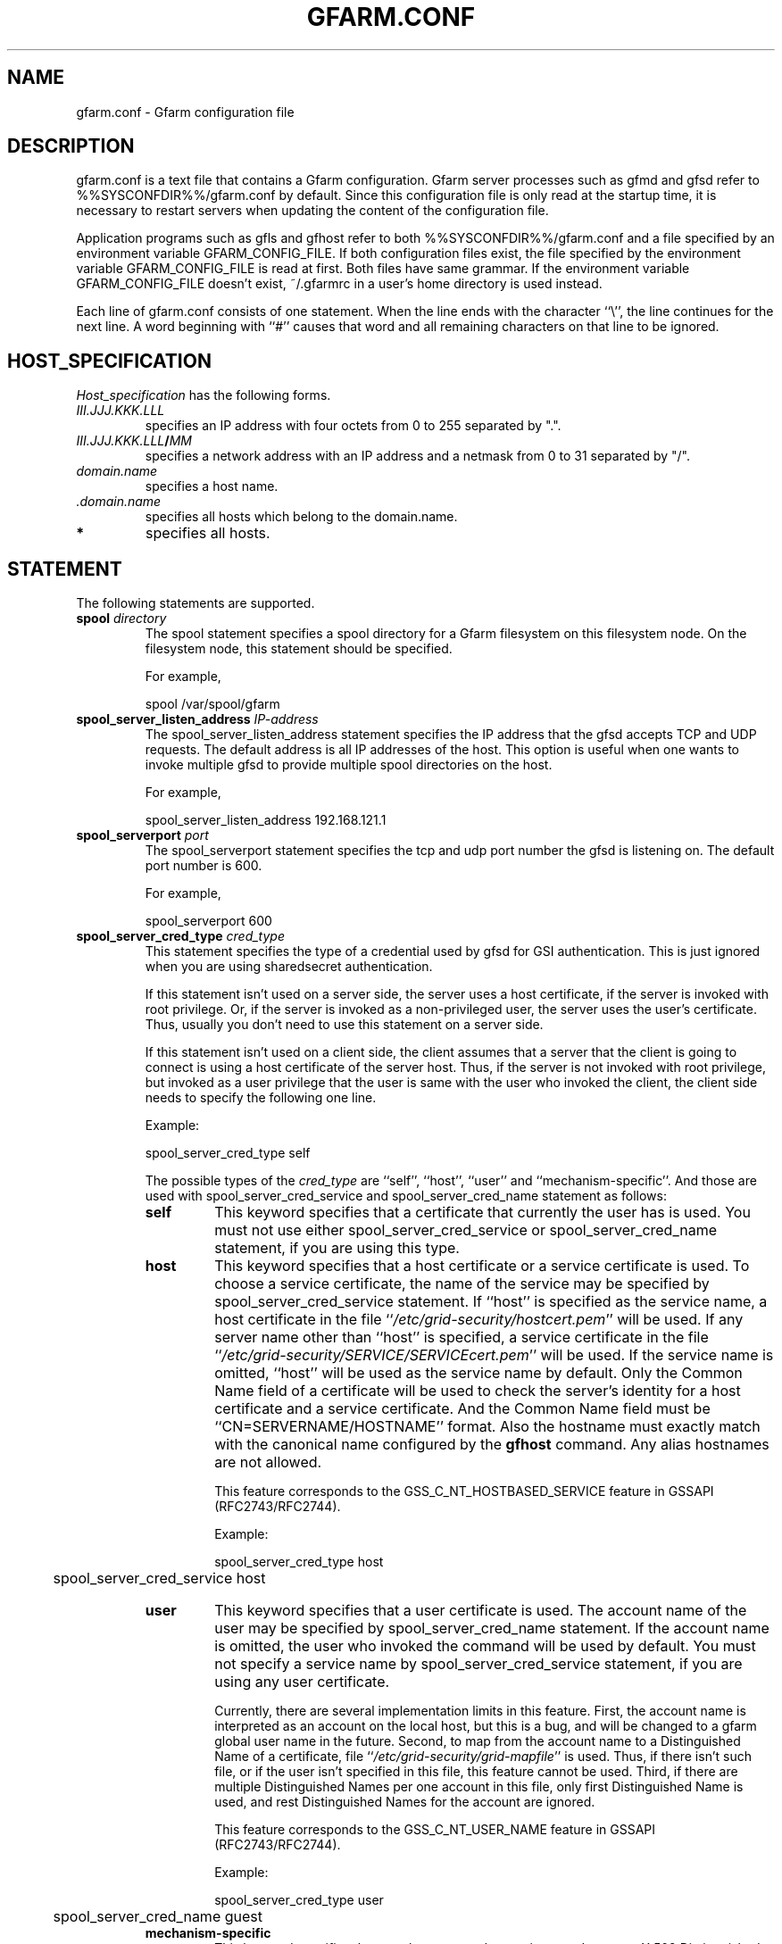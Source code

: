 .\" This manpage has been automatically generated by docbook2man 
.\" from a DocBook document.  This tool can be found at:
.\" <http://shell.ipoline.com/~elmert/comp/docbook2X/> 
.\" Please send any bug reports, improvements, comments, patches, 
.\" etc. to Steve Cheng <steve@ggi-project.org>.
.TH "GFARM.CONF" "5" "07 November 2006" "Gfarm" ""

.SH NAME
gfarm.conf \- Gfarm configuration file
.SH "DESCRIPTION"
.PP
gfarm.conf is a text file that contains a Gfarm configuration.  
Gfarm server processes such as gfmd and gfsd refer to %%SYSCONFDIR%%/gfarm.conf
by default.  Since this configuration file is only read at the startup
time, it is necessary to restart servers when updating the content of
the configuration file.
.PP
Application programs such as gfls and gfhost refer to both
%%SYSCONFDIR%%/gfarm.conf and a file specified by an environment variable
GFARM_CONFIG_FILE. If both configuration files exist, the file
specified by the environment variable GFARM_CONFIG_FILE is read at
first. Both files have same grammar.
If the environment variable GFARM_CONFIG_FILE doesn't exist,
~/.gfarmrc in a user's home directory is used instead.
.PP
Each line of gfarm.conf consists of one statement.  When the
line ends with the character ``\\'', the line continues for the next
line.  A word beginning with ``#'' causes that word and all remaining
characters on that line to be ignored.
.SH "HOST_SPECIFICATION"
.PP
\fIHost_specification\fR has the following
forms.
.TP
\fB\fIIII.JJJ.KKK.LLL\fB\fR
specifies an IP address with four octets from 0 to 255 separated
by ".".
.TP
\fB\fIIII.JJJ.KKK.LLL\fB/\fIMM\fB\fR
specifies a network address with an IP address and a netmask
from 0 to 31 separated by "/".
.TP
\fB\fIdomain.name\fB\fR
specifies a host name.
.TP
\fB \fI\&.domain.name\fB\fR
specifies all hosts which belong to the domain.name.
.TP
\fB*\fR
specifies all hosts.
.SH "STATEMENT"
.PP
The following statements are supported.
.TP
\fBspool \fIdirectory\fB\fR
The spool statement specifies a spool directory
for a Gfarm filesystem on this filesystem node.  On the filesystem
node, this statement should be specified.

For example,

.nf
	spool /var/spool/gfarm
.fi
.TP
\fBspool_server_listen_address \fIIP-address\fB\fR
The spool_server_listen_address statement specifies
the IP address that the gfsd accepts TCP and UDP requests.
The default address is all IP addresses of the host.
This option is useful when one wants to invoke multiple gfsd
to provide multiple spool directories on the host.

For example,

.nf
	spool_server_listen_address 192.168.121.1
.fi
.TP
\fBspool_serverport \fIport\fB\fR
The spool_serverport statement specifies the tcp
and udp port number the gfsd is listening on.  The default port number
is 600.

For example,

.nf
	spool_serverport 600
.fi
.TP
\fBspool_server_cred_type \fIcred_type\fB\fR
This statement specifies the type of a credential used by gfsd for GSI
authentication.
This is just ignored when you are using sharedsecret 
authentication.

If this statement isn't used on a server side, the server uses
a host certificate, if the server is invoked with root privilege.
Or, if the server is invoked as a non-privileged user, the server
uses the user's certificate. Thus, usually you don't need to use
this statement on a server side.

If this statement isn't used on a client side, the client assumes
that a server that the client is going to connect is using
a host certificate of the server host. Thus, if the server is not
invoked with root privilege, but invoked as a user privilege that
the user is same with the user who invoked the client, the client
side needs to specify the following one line.

Example:

.nf
	spool_server_cred_type self
.fi

The possible types of the \fIcred_type\fR are
``self\&'', 
``host\&'', ``user\&'' and 
``mechanism-specific\&''.
And those are used with spool_server_cred_service
and spool_server_cred_name statement as follows:
.RS
.TP
\fBself\fR
This keyword specifies that a certificate that currently the user
has is used.
You must not use either
spool_server_cred_service or
spool_server_cred_name statement,
if you are using this type.
.TP
\fBhost\fR
This keyword specifies that a host certificate or a service certificate
is used.
To choose a service certificate, the name of the service may be specified
by spool_server_cred_service statement.
If ``host\&'' is specified as the service name, a host certificate
in the file ``\fI/etc/grid-security/hostcert.pem\fR\&'' will
be used.
If any server name other than ``host\&'' is specified,
a service certificate in the file
``\fI/etc/grid-security/SERVICE/SERVICEcert.pem\fR\&''
will be used.
If the service name is omitted, ``host\&'' will be used as
the service name by default.
Only the Common Name field of a certificate will be used to check
the server's identity for a host certificate and a service certificate.
And the Common Name field must be ``CN=SERVERNAME/HOSTNAME'' format.
Also the hostname must exactly match with the canonical name configured by
the \fBgfhost\fR command. Any alias hostnames are not allowed.

This feature corresponds to the GSS_C_NT_HOSTBASED_SERVICE feature in GSSAPI
(RFC2743/RFC2744).

Example:

.nf
	spool_server_cred_type host
	spool_server_cred_service host
.fi
.TP
\fBuser\fR
This keyword specifies that a user certificate is used.
The account name of the user may be specified by 
spool_server_cred_name statement.
If the account name is omitted, the user who invoked the command
will be used by default.
You must not specify a service name by
spool_server_cred_service statement, if you are using
any user certificate.

Currently, there are several implementation limits in this feature.
First, the account name is interpreted as an account on the local host,
but this is a bug, and will be changed to a gfarm global user name
in the future.
Second, to map from the account name to a Distinguished Name of a certificate,
file ``\fI/etc/grid-security/grid-mapfile\fR\&'' is used.
Thus, if there isn't such file, or if the user isn't specified in this file,
this feature cannot be used.
Third, if there are multiple Distinguished Names per one account in this file,
only first Distinguished Name is used, and rest Distinguished Names for
the account are ignored.

This feature corresponds to the GSS_C_NT_USER_NAME feature in GSSAPI
(RFC2743/RFC2744).

Example:

.nf
	spool_server_cred_type user
	spool_server_cred_name guest
.fi
.TP
\fBmechanism-specific\fR
This keyword specifies that spool_server_cred_name
is treated as a raw X.509 Distinguished Name as a server's certificate.
You must not specify a service name by
spool_server_cred_service statement, if you are using
this type.

This feature corresponds to a case that GSS_C_NO_OID is specified
as a Name Type in GSSAPI (RFC2743/RFC2744).

Example:

.nf
	spool_server_cred_type mechanism-specific
	spool_server_cred_name "/O=Grid/O=Globus/OU=example.com/CN=John Smith"
.fi
.RE
.TP
\fBspool_server_cred_service \fIcred_service\fB\fR
This statement specifies the service name of a service certificate
used by gfsd for GSI authentication, when ``host\&'' is specified
in spool_server_cred_type statement.
This is just ignored when you are using sharedsecret 
authentication.
Please read the description of spool_server_cred_type 
statement for detail.
.TP
\fBspool_server_cred_name \fIcred_name\fB\fR
This statement specifies a setting of a certificate used by gfsd
for GSI authentication. What this setting means depends of the type
specified in spool_server_cred_type statement.
This is just ignored when you are using sharedsecret 
authentication.
Please read the description of spool_server_cred_type 
statement for detail.
.TP
\fBmetadb_serverhost \fIhostname\fB\fR
The metadb_serverhost statement specifies the
host name on which gfmd is running.

This statement cannot be omitted.

For example,

.nf
	metadb_serverhost ldap.example.com
.fi
.TP
\fBmetadb_serverport \fIport\fB\fR
The metadb_serverport statement specifies the tcp
port number the gfmd is listening on.  The default port number is
601.

For example,

.nf
	metadb_serverport 601
.fi
.TP
\fBmetadb_server_cred_type \fIcred_type\fB\fR
This statement specifies the type of a credential used by gfmd
for GSI authentication.
This is just ignored when you are using sharedsecret 
authentication.
Please read the description of spool_server_cred_type 
statement about the configuration of this statement.
.TP
\fBmetadb_server_cred_service \fIcred_service\fB\fR
This statement specifies the service name of a service certificate
used by gfmd for GSI authentication, when ``host\&'' is specified
in metadb_server_cred_type statement.
This is just ignored when you are using sharedsecret 
authentication.
Please read the description of spool_server_cred_type 
statement about the configuration of this statement.
.TP
\fBmetadb_server_cred_name \fIcred_name\fB\fR
This statement specifies a setting of a certificate used by gfmd
for GSI authentication. What this setting means depends of the type
specified in metadb_server_cred_type statement.
This is just ignored when you are using sharedsecret 
authentication.
Please read the description of spool_server_cred_type 
statement about the configuration of this statement.
.TP
\fBagent_serverhost \fIhostname\fB\fR
The agent_serverhost statement specifies the
host name on which gfarm_agent is running.

For example,

.nf
	agent_serverhost ldap.example.com
.fi
.TP
\fBagent_serverport \fIport\fB\fR
The agent_serverport statement specifies the tcp
port number the gfarm_agent is listening on.

For example,

.nf
	agent_serverport 603
.fi
.TP
\fBldap_serverhost \fIhostname\fB\fR
The ldap_serverhost statement specifies the host
name on which LDAP server for filesystem metadata is running.

For example,

.nf
	ldap_serverhost ldap.example.com
.fi
.TP
\fBldap_serverport \fIport\fB\fR
The ldap_serverport statement specifies the tcp
port number of LDAP server.

This statement cannot be omitted
if ldap_serverhost is specified.

For example,

.nf
	ldap_serverport 602
.fi
.TP
\fBldap_base_dn \fILDAP_base_distinguished_name\fB\fR
The ldap_base_dn statement specifies the base
distinguished name of LDAP database.

This statement cannot be omitted
if ldap_serverhost is specified.

For example,

.nf
	ldap_base_dn "dc=example, dc=com"
.fi
.TP
\fBldap_bind_dn \fILDAP_bind_distinguished_name\fB\fR
The ldap_bind_dn statement specifies the
distinguished name for the bind operation which is used for authentication
to the LDAP database.

For example,

.nf
	ldap_bind_dn "cn=gfarmuser, dc=example, dc=com"
.fi
.TP
\fBldap_bind_password \fIpassword\fB\fR
The ldap_bind_password statement specifies the
password for the bind operation which is used for authentication
to the LDAP database.

For example,

.nf
	ldap_bind_password "secret-ldap-password"
.fi
.TP
\fBpostgresql_serverhost \fIhostname\fB\fR
The postgresql_serverhost statement specifies the host
name on which PostgreSQL server is running.

For example,

.nf
	postgresql_serverhost postgresql.example.com
.fi
.TP
\fBpostgresql_serverport \fIport\fB\fR
The postgresql_serverport statement specifies the tcp
port number of PostgreSQL server.

This statement cannot be omitted
if postgresql_serverhost is specified.

For example,

.nf
	postgresql_serverport 602
.fi
.TP
\fBpostgresql_dbname \fIdbname\fB\fR
The postgresql_dbname statement specifies the
database name of PostgreSQL database.

This statement cannot be omitted
if postgresql_serverhost is specified.

For example,

.nf
	postgresql_dbname gfarm
.fi
.TP
\fBpostgresql_user \fIuser\fB\fR
The postgresql_user statement specifies the
username to connect PostgreSQL database.

For example,

.nf
	postgresql_user gfarm
.fi
.TP
\fBpostgresql_password \fIpassword\fB\fR
The postgresql_password statement specifies the
password to connect PostgreSQL database.

For example,

.nf
	postgresql_password gfarm
.fi
.TP
\fBpostgresql_conninfo \fIconnection_info\fB\fR
The postgresql_conninfo statement specifies the
connection option to connect PostgreSQL database.

For example,

.nf
	postgresql_conninfo "sslmode=require connect_timeout=30"
.fi
.TP
\fBauth \fIvalidity\fB \fImethod\fB \fIHost_specification\fB\fR
This statement specifies the authentication method when
communicating with the host(s) specified by the third argument.

The first argument should be either enable or
disable keyword.
The second argument \fIauth method\fR should be
gsi, gsi_auth or sharedsecret
keyword.
The third argument specifies the host(s) by \fIHost
specification\fR\&.

The auth statement may be specified any number of
times.  For each authentication method, it becomes a candidate when
the first entry whose host_specification matches the target host has
the enable keyword.  When there is no corresponding
entry, or when the first corresponding entry has the
disable keyword, the authentication method does not
become a candidate.

This process takes place at both client and server sides.
Candidates for authentication method at both sides will be
tried.

The order of statements with different authentication methods is
not concerned.  When there are several candidates for authentication
method for the host, the order the authentication trial is
sharedsecret, gsi_auth
and then gsi\&.

The GSI methods are available if and only if the
--with-globus option is specified at the configure time.  When the methods are
not available, the auth statement with
gsi or gsi_auth will be ignored.

This statement cannot be omitted.

For example,

.nf
	auth disable sharedsecret 192.168.0.100
	auth disable sharedsecret 192.168.0.101
	auth enable sharedsecret 192.168.0.0/24
	auth enable gsi_auth 10.0.0.0/8
	auth enable gsi *
.fi

In this example, all hosts which belong to the network address of
192.168.0.0/24 except two hosts of 192.168.0.100 and 192.168.0.101
will be tried to be authenticated by both sharedsecret
and gsi,
all hosts which belong to the network address of 10.0.0.0/8 will be
tried to be authenticated by both
gsi_auth and gsi,
and all other hosts will be authenticated by
gsi\&.  Note that two hosts of 192.168.0.100 and
192.168.0.101 will be tried to be authenticated by gsi only.
.TP
\fBnetparam \fIparameter\fB=\fIvalue\fB [\fIHost_specification\fB]\fR
The netparam statement specifies several
communication parameters listed below.

parallel_streams\&.  This parameter specifies the
number of tcp streams.  The default is a single stream.  The
parallel_streams parameter may improve the file
transfer performance especially when connecting to a far distant site
(i.e. high bandwidth-delay product network) such that tcp congestion
window size will not increase enough.  This parameter is only
effective on a client node where gfrep(1) command is executed.
\fIHost_specification\fR specifies the source host(s)
of file replication instead of the destination host(s).

stripe_unit_size\&.  This parameter specifies how
to divide the data when utilizing multiple tcp streams.  Without this
parameter, the data will be divided into
parallel_streams of contiguous blocks with almost even
size.  When this parameter is specified, the data is divided in
round-robin fashion with the specified block size in byte.  Generally
speaking, the performance of file transfer is improved using this
parameter.

This parameter is effective only when two or more is specified
by the parallel_streams parameter.  This parameter is
only effective on a client node where gfrep(1) command is executed.
\fIHost_specification\fR specifies the source host(s)
of file replication instead of the destination host(s).

rate_limit\&.  This parameter specifies the maximum
transfer rate (bps; bit per second) for a single connection, which is
introduced experimentally.  The parameter on a source filesystem node
is effective during parallel file replication.  \fIHost
specification\fR specifies the destination host(s) of file
replication.  Note that this parameter needs to be specified on a
source filesystem node not on a client host unlike the other
parameters.

For example,

.nf
	netparam parallel_streams=2	10.0.0.0/8
	netparam stripe_unit_size=8192	10.0.0.0/8
	netparam rate_limit=750000	192.168.0.0/24
.fi
.TP
\fBsockopt \fIoption\fB[=\fIvalue\fB] [LISTENER | \fIHost_specification\fB]\fR
The sockopt parameter specifies the socket option
\fIoption\fR via the setsockopt(2) system call.

When LISTENER (all capital letter) is specified
by the second argument, the socket option is applied to any socket
in server side (accepting side).

When the host_specification is specified by the second argument,
the socket option is applied to sockets that connect to specified host(s).
If the second argument is "*", the socket option is applied to any
hosts in client side (connecting side).

If the second argument is omitted, the socket option is applied
to every socket.

The following socket option can be specified.

debug\&.  SO_DEBUG socket
option is specified.  The \fIvalue\fR is not
necessary.

keepalive\&.  SO_KEEPALIVE
socket option is specified.  The \fIvalue\fR is not
necessary.

sndbuf\&.  SO_SNDBUF socket
option is specified with the \fIvalue\fR

rcvbuf\&.  SO_RCVBUF socket
option is specified with the \fIvalue\fR

tcp_nodelay\&.  TCP_NODELAY
socket option is specified.  The \fIvalue\fR is not
necessary.

For example,

.nf
	sockopt tcp_nodelay 192.168.0.0/24
	sockopt sndbuf=1048576 10.0.0.0/8
	sockopt sndbuf=1048576 LISTENER
	sockopt rcvbuf=1048576 10.0.0.0/8
	sockopt rcvbuf=1048576 LISTENER
.fi
.TP
\fBaddress_use \fIHost_specification\fB\fR
The address_use statement specifies an IP address
or a network address that is preferably used for connection when the
target host has several IP addresses.

For example,

.nf
	address_use 192.168.0.0/24
.fi
.TP
\fBclient_architecture \fIarchitecture\fB \fIHost_specification\fB\fR
This directive specifies default architecture name which may be used
when a client node accesses an executable file.
This directive only affects client nodes.
For filesystem nodes, architecture names which are registered in
the metadata server are used.

On the other hand, environment variable GFARM_ARCHITECTURE,
which specifies default architecture name just like this directive,
affects both client nodes and filesystem nodes.

Example:

.nf
	client_architecture i386-redhat8.0-linux linux-1.example.com
	client_architecture i386-redhat8.0-linux linux-2.example.com
	client_architecture sparc-sun-solaris8 solaris-1.example.com
.fi
.TP
\fBlocal_user_map \fIuser-map-file\fB\fR
This directive specifies a file name
\fIuser-map-file\fR for mapping global user names
to local user names

This directive is optional.  The
\fIuser-map-file\fR is needed when you need to use
the sharedsecret authentication method in the case that you have
different unix account names on different filesystem nodes.  In this
case, the \fIuser-map-file\fR on each filesystem node
should have an entry from a unique global user name to each local user
name.

Example:

.nf
	local_user_map /etc/gfarm/gfarm-usermap
.fi

Each line of the \fIuser-map-file\fR consists
of two fields separated by spaces; the first field is a global user
name, and the second field is a local user name.

Example of the user mapping file:

.nf
	foobar foo
	quux baz
.fi

According to the first line of this mapping file, a global user
name "foobar" is mapped to a local user name "foo" on this node.
.TP
\fBdir_cache_timeout \fIseconds\fB\fR
This directive specifies time (in seconds) until directory cache
in gfarm library will be expired.
The default time is 86,400 seconds, i.e. one day.
The time can be specified by an environment variable
GFARM_DIRCACHE_TIMEOUT, too.
And the environment variable takes precedence over the directive.

For example,

.nf
	dir_cache_timeout 60
.fi
.TP
\fBhost_cache_timeout \fIseconds\fB\fR
This directive specifies time (in seconds) until metadata cache of
filesystem nodes in gfarm library will be expired.
Newly added or removed host might not be seen until this timeout has
passed.
The default time is 600 seconds, i.e. ten minutes.

For example,

.nf
	host_cache_timeout 60
.fi
.TP
\fBschedule_cache_timeout \fIseconds\fB\fR
This directive specifies time (in seconds) until cache for
filesystem node scheduling will be expired.
The cache holds information of each filesystem node, e.g. load average,
disk free space and whether authentication succeeds or not.
The default time is 600 seconds, i.e. ten minutes.

For example,

.nf
	schedule_cache_timeout 60
.fi
.TP
\fBwrite_local_priority \fIvalidity\fB\fR
Gfarm nearly always chooses localhost, when it selects a filesystem
node to write a file. By specifing disable keyword in
this directive, Gfarm becomes to handle localhost same with other
filesystem nodes.
The same thing can be done by specifing disable
as the value of the GFARM_WRITE_LOCAL_PRIORITY environment variable.
When both this directive and the environment are specified,
the value specified by the environment will be used.
The default is enable\&.

For example,

.nf
	write_local_priority disable
.fi
.TP
\fBwrite_target_domain \fIdomain\fB\fR
Gfarm tries to choose a filesystem node in the domain specified by
this directive, when it selects a node to write a file.
If there is no suitable node for writing in this domain, or if this
directive is not specified, the filesystem node will be choosed from
all nodes.
You can specify this domain by the GFARM_WRITE_TARGET_DOMAIN environment
variable too.
When both this directive and the environment are specified,
the value specified by the environment will be used.
Note that if you specify this directive more than once, only first one
will be used and the latters are just ignored.

For example,

.nf
	write_target_domain example.org
.fi
.TP
\fBminimum_free_disk_space \fIbytes\fB\fR
This directive specifies disk free space (by bytes) which is
necessary on filesystem nodes. Gfarm scheduler excludes filesystem nodes
which have free space less than this parameter, when it
schedules nodes for jobs which may write files.
The size of free space may have a suffix like ``k'' (kilo bytes), 
``M'' (mega bytes), ``G'' (giga bytes) and ``T'' (tera bytes).
The default size is 128M bytes.

For example,

.nf
	minimum_free_disk_space 1G
.fi
.TP
\fBgfsd_connection_cache \fInumber\fB\fR
This directive specifies maximum number of cached gfsd connections.
The default is 16.

For example,

.nf
	gfsd_connection_cache 32
.fi
.TP
\fBlog_level \fIpriority_level\fB\fR
This directive specifies a level of log priority.
The log output, which priority is inferior to this level, will not be
sent to syslog or standard error.
The priority levels are "emerg", "alert", "crit", "err", "warning", "notice",
"info" and "debug" in highest first order.
The default level is "info".
It's not recommended to specify a level higher or equal to "crit".

For example,

.nf
	log_level debug
.fi
.SH "GRAMMAR"
.PP
This is a grammar of gfarm.conf described by the BNF
notation.

.nf
	<statement> ::=
		\~\~<spool_statement> |
		\~\~<spool_server_listen_address_statement> |
		\~\~<spool_serverport_statement> |
		\~\~<spool_server_cred_type_statement> |
		\~\~<spool_server_cred_service_statement> |
		\~\~<spool_server_cred_name_statement> |
		\~\~<metadb_serverhost_statement> |
		\~\~<metadb_serverport_statement> |
		\~\~<metadb_server_cred_type_statement> |
		\~\~<metadb_server_cred_service_statement> |
		\~\~<metadb_server_cred_name_statement> |
		\~\~<agent_serverhost_statement> |
		\~\~<agent_serverport_statement> |
		\~\~<ldap_serverhost_statement> |
		\~\~<ldap_serverport_statement> |
		\~\~<ldap_base_dn_statement> |
		\~\~<ldap_bind_dn_statement> |
		\~\~<ldap_bind_password_statement> |
		\~\~<postgresql_serverhost_statement> |
		\~\~<postgresql_serverport_statement> |
		\~\~<postgresql_dbname_statement> |
		\~\~<postgresql_user_statement> |
		\~\~<postgresql_password_statement> |
		\~\~<postgresql_conninfo_statement> |
		\~\~<auth_statement> |
		\~\~<netparam_statement> |
		\~\~<sockopt_statement> |
		\~\~<address_use_statement> |
		\~\~<client_architecture_statement> |
		\~\~<local_user_map_statement>
		\~\~<dir_cache_timeout_statement> |
		\~\~<host_cache_timeout_statement> |
		\~\~<schedule_cache_timeout_statement> |
		\~\~<write_local_priority_statement> |
		\~\~<write_target_domain_statement> |
		\~\~<minimum_free_disk_space_statement> |
		\~\~<gfsd_connection_cache_statement> |
		\~\~<log_level_statement>
	<spool_statement> ::= "spool" <pathname>
	<spool_server_listen_address_statement> ::=
		\~\~"spool_server_listen_address" <ipv4_address>
	<spool_serverport_statement> ::= "spool_serverport" <hostname>
	<spool_server_cred_type_statement> ::=
		\~\~"spool_server_cred_type" <cred_type>
	<spool_server_cred_service_statement> ::=
		\~\~"spool_server_cred_service" <cred_service>
	<spool_server_cred_name_statement> ::=
		\~\~"spool_server_cred_name" <cred_name>
	<metadb_serverhost_statement> ::= "metadb_serverhost" <hostname>
	<metadb_serverport_statement> ::= "metadb_serverport" <portnumber>
	<metadb_server_cred_type_statement> ::=
		\~\~"metadb_server_cred_type" <cred_type>
	<metadb_server_cred_service_statement> ::=
		\~\~"metadb_server_cred_service" <cred_service>
	<metadb_server_cred_name_statement> ::=
		\~\~"metadb_server_cred_name" <cred_name>
	<agent_serverhost_statement> ::= "agent_serverhost" <hostname>
	<agent_serverport_statement> ::= "agent_serverport" <portnumber>
	<ldap_serverhost_statement> ::= "ldap_serverhost" <hostname>
	<ldap_serverport_statement> ::= "ldap_serverport" <portnumber>
	<ldap_base_dn_statement> ::= "ldap_base_dn" <string>
	<ldap_bind_dn_statement> ::= "ldap_bind_dn" <string>
	<ldap_bind_password_statement> ::= "ldap_bind_password" <string>
	<postgresql_serverhost_statement> ::= "postgresql_serverhost" <hostname>
	<postgresql_serverport_statement> ::= "postgresql_serverport" <portnumber>
	<postgresql_dbname_statement> ::= "postgresql_dbname" <string>
	<postgresql_user_statement> ::= "postgresql_user" <string>
	<postgresql_password_statement> ::= "postgresql_password" <string>
	<postgresql_conninfo_statement> ::= "postgresql_conninfo" <string>
	<auth_statement> ::=
		\~\~"auth" <validity> <auth_method> <hostspec>
	<auth_method> ::= "gsi" | "gsi_auth" | "sharedsecret"
	<netparam_statement> ::=
		\~\~"netparam" <netparam_option>=<number> [<hostspec>]
	<netparam_option> ::= "parallel_streams" | "stripe_unit_size" |
		\~\~"rate_limit"
	<sockopt_statement> ::=
		\~\~"sockopt" <socket_option>[=<number>] [""LISTENER" | <hostspec>]
	<socket_option> = "debug" | "keepalive" | "sndbuf" | "rcvbuf" |
		\~\~"tcp_nodelay"
	<address_use_statement> ::=  "address_use" <hostspec>
	<client_architecture_statement> ::=
		\~\~"client_architecture" <architecture> <hostspec>
	<local_user_map_statement> ::=  "local_user_map" <pathname>
	<dir_cache_timeout_statement> ::=	"dir_cache_timeout" <number>
	<host_cache_timeout_statement> ::= "host_cache_timeout" <number>
	<schedule_cache_timeout_statement> ::= "schedule_cache_timeout" <number>
	<write_local_priority_statement> ::= "write_local_priority" <validity>
	<write_target_domain_statement> ::= "write_target_domain" <string>
	<minimum_free_disk_space_statement> ::=
		\~\~"minimum_free_disk_space" <size>
	<gfsd_connection_cache_statement> ::= "gfsd_connection_cache" <number>
	<hostspec> ::= <ipv4_address> | <ipv4_address> "/" <address_mask> |
		\~\~<hostname> | "." <domain_name> | "*"
	<pathname> ::= <pathname_character> <pathname_character>*
	<pathname_character> ::= <hostname_character> | "," | "/" | "_"
	<hostname> ::= <hostname_character> <hostname_character>*
	<hostname_character> ::= <alphabet> | <digit> | "-" | "."
	<portnumber> ::= <number>
	<size> ::= <number> [ "k" | "M" | "G" | "T" ]
	<number> ::= <digit> [<digit>*]
	<digit> ::= "0" | "1" | "2" | "3" | "4" | "5" | "6" | "7" | "8" | "9"
	<string> ::= """ <double_quoted_character>* """
	<double_quoted_character> ::=
		\~\~<any_character_except_backslash_and_double_quotation> |
		\~\~"\\\\" | "\\""
	<validity> ::= "enable" | "disable"
	<log_priority> ::= "emerg" | "alert" | "crit" | "err" | "warning" |
		\~\~"notice" | "info" | "debug"
.fi
.SH "EXAMPLES"
.PP
The following is an example to use PostgreSQL to store the metadata,
and to allow access from filesystem nodes and clients in IP address
192.168.0.0/24 via sharedsecret authentication.

.nf
spool /var/spool/gfarm
spool_serverport 600
metadb_serverhost metadb.example.org
metadb_serverport 601
postgresql_serverhost metadb.example.org
postgresql_serverport 5432
postgresql_dbname gfarm
postgresql_user gfarm
postgresql_password "secret-postgresql-password"
auth enable sharedsecret 192.168.0.0/24
sockopt keepalive
.fi
.PP
The following is an example to use LDAP to store the metadata,
and to allow access from filesystem nodes and clients in any IP address
via GSI authentication.

.nf
spool /var/spool/gfarm
spool_serverport 600
metadb_serverhost metadb.example.com
metadb_serverport 601
ldap_serverhost metadb.example.com
ldap_serverport 389
ldap_base_dn "dc=example, dc=com"
ldap_bind_dn "cn=gfarmuser, dc=example, dc=com"
ldap_bind_password "secret-ldap-password"
auth enable gsi *
sockopt keepalive
.fi
.SH "FILES"
.TP
\fB\fI%%SYSCONFDIR%%/gfarm.conf\fB\fR
.TP
\fB\fI$HOME/.gfarmrc\fB\fR
.SH "SEE ALSO"
.PP
\fBgfmd\fR(8),
\fBgfsd\fR(8),
\fBgfarm_agent\fR(1),
\fBsetsockopt\fR(2)
